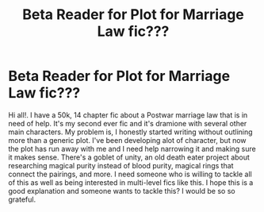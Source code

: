 #+TITLE: Beta Reader for Plot for Marriage Law fic???

* Beta Reader for Plot for Marriage Law fic???
:PROPERTIES:
:Author: cswimzott
:Score: 4
:DateUnix: 1593660570.0
:DateShort: 2020-Jul-02
:FlairText: Request
:END:
Hi all!. I have a 50k, 14 chapter fic about a Postwar marriage law that is in need of help. It's my second ever fic and it's dramione with several other main characters. My problem is, I honestly started writing without outlining more than a generic plot. I've been developing alot of character, but now the plot has run away with me and I need help narrowing it and making sure it makes sense. There's a goblet of unity, an old death eater project about researching magical purity instead of blood purity, magical rings that connect the pairings, and more. I need someone who is willing to tackle all of this as well as being interested in multi-level fics like this. I hope this is a good explanation and someone wants to tackle this? I would be so so grateful.

